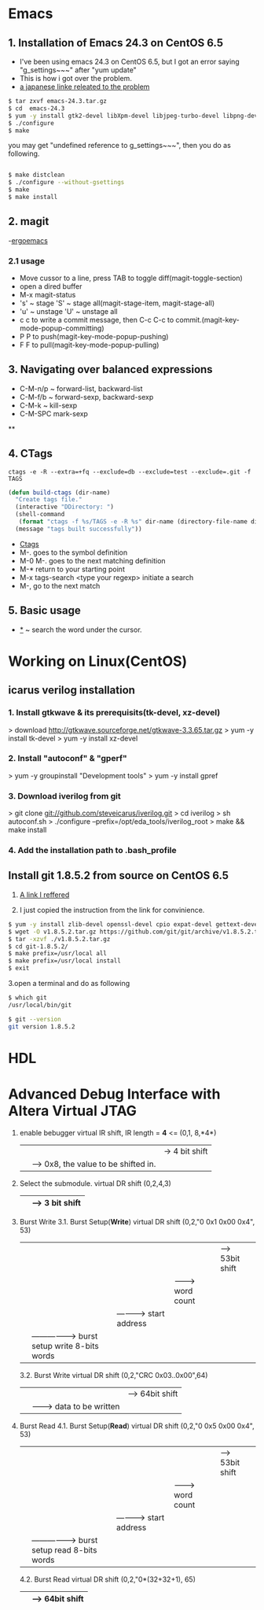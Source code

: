 #+TIELE: My Engineering Note
#+AUTHOR: Sanglae Kim
#+EMAIL: nova0302@hotmail.com
#+OPTIONS: ^:nil

* Emacs

** 1. Installation of Emacs 24.3 on CentOS 6.5
   - I've been using emacs 24.3 on CentOS 6.5, but I got an error saying "g_settings~~~" after "yum update"
   - This is how i got over the problem.
   - [[http://keik-117.hatenablog.com/entry/2014/07/06/143117][a japanese linke releated to the problem]]
#+begin_src sh
 $ tar zxvf emacs-24.3.tar.gz
 $ cd  emacs-24.3
 $ yum -y install gtk2-devel libXpm-devel libjpeg-turbo-devel libpng-devel giflib-devel libtiff-devel ncurses-devel
 $ ./configure
 $ make
#+end_src

you may get "undefined reference to g_settings~~~", then you do as following.
#+begin_src sh

 $ make distclean
 $ ./configure --without-gsettings
 $ make
 $ make install
#+end_src
** 2. magit
   -[[http://ergoemacs.org/emacs/emacs_magit-mode_tutorial.html][ergoemacs]]

*** 2.1 usage
    - Move cussor to a line, press TAB to toggle diff(magit-toggle-section)
    - open a dired buffer
    - M-x magit-status
    - 's' ~ stage 'S' ~ stage all(magit-stage-item, magit-stage-all)
    - 'u' ~ unstage 'U' ~ unstage all
    - c c to write a commit message, then C-c C-c to commit.(magit-key-mode-popup-committing)
    - P P to push(magit-key-mode-popup-pushing)
    - F F to pull(magit-key-mode-popup-pulling)

** 3. Navigating over balanced expressions
   - C-M-n/p ~ forward-list, backward-list
   - C-M-f/b ~ forward-sexp, backward-sexp
   - C-M-k ~ kill-sexp
   - C-M-SPC mark-sexp

**

** 4. CTags
#+BEGIN_SRC shell
ctags -e -R --extra=+fq --exclude=db --exclude=test --exclude=.git -f TAGS
#+END_SRC
#+BEGIN_SRC lisp
(defun build-ctags (dir-name)
  "Create tags file."
  (interactive "DDirectory: ")
  (shell-command
   (format "ctags -f %s/TAGS -e -R %s" dir-name (directory-file-name dir-name)))
  (message "tags built successfully"))
#+END_SRC
   - [[http://tulrich.com/geekstuff/emacs.html][Ctags]]
   - M-.       goes to the symbol definition
   - M-0 M-.   goes to the next matching definition
   - M-*       return to your starting point
   - M-x tags-search <type your regexp>       initiate a search
   - M-, go to the next match

** 5. Basic usage
   - _*_ ~ search the word under the cursor.



* Working on Linux(CentOS)
** icarus verilog installation
***   1. Install gtkwave & its prerequisits(tk-devel, xz-devel)
      > download http://gtkwave.sourceforge.net/gtkwave-3.3.65.tar.gz
      > yum -y install tk-devel
      > yum -y install xz-devel

***   2. Install "autoconf" & "gperf"
      > yum -y groupinstall "Development tools"
      > yum -y install gpref

***   3. Download iverilog from git
      > git clone git://github.com/steveicarus/iverilog.git
      > cd iverilog
      > sh autoconf.sh
      > ./configure --prefix=/opt/eda_tools/iverilog_root
      > make && make install

***   4. Add the installation path to .bash_profile



** Install git 1.8.5.2 from source on CentOS 6.5
   1. [[https://gist.github.com/matthewriley/8319432][A link I reffered]]

   2. I just copied the instruction from the link for convinience.
#+begin_src sh
$ yum -y install zlib-devel openssl-devel cpio expat-devel gettext-devel curl-devel perl-ExtUtils-CBuilder perl-ExtUtils-MakeMaker
$ wget -O v1.8.5.2.tar.gz https://github.com/git/git/archive/v1.8.5.2.tar.gz
$ tar -xzvf ./v1.8.5.2.tar.gz
$ cd git-1.8.5.2/
$ make prefix=/usr/local all
$ make prefix=/usr/local install
$ exit
#+end_src

   3.open a terminal and do as following
#+begin_src sh
$ which git
/usr/local/bin/git

$ git --version
git version 1.8.5.2
#+end_src



* HDL

* Advanced Debug Interface with Altera Virtual JTAG
  1. enable bebugger
     virtual IR shift, IR length = *4* <=
     (0,1, 8,*4*)
        |  |  |-> 4 bit shift
        |  |----> 0x8, the value to be shifted in.
        |-------> 1: IR, 2: DR
  2. Select the submodule.
     virtual DR shift
     (0,2,4,3)
          |   | --> 3 bit shift
          |-------> 0x4("100") top module & submodule 0

  3. Burst Write
     3.1. Burst Setup(*Write*)
	virtual DR shift
	(0,2,"0 0x1 0x00 0x4", 53)
              |   |   |   |    |--> 53bit shift
              |   |   |   |-------> word count
              |   |   |-----------> start address
              |   |-----------------> burst setup write 8-bits words
              |---------------------> top level module select 0: submodule, 1: top module

     3.2. Burst Write
	virtual DR shift
	(0,2,"CRC 0x03..0x00",64)
		|      |       |--> 64bit shift
		|      |-------> data to be written
		|-----------------> crc for the data
  4. Burst Read
     4.1. Burst Setup(*Read*)
	virtual DR shift
	(0,2,"0 0x5 0x00 0x4", 53)
	      |   |   |   |    |--> 53bit shift
	      |   |   |   |-------> word count
	      |   |   |-----------> start address
	      |   |-----------------> burst setup read 8-bits words
	      |---------------------> top level module select 0: submodule, 1: top module
     4.2. Burst Read
	virtual DR shift
	(0,2,"0*(32+32+1), 65)
		     |     |--> 64bit shift
		     |--------> status(1)+crc(32)+data(32)
